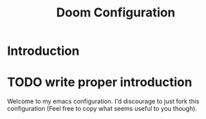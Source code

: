 #+TITLE: Doom Configuration
* Introduction
* TODO write proper introduction
Welcome to my emacs configuration. I'd discourage to just fork this configuration (Feel free to copy what seems useful to you though).

